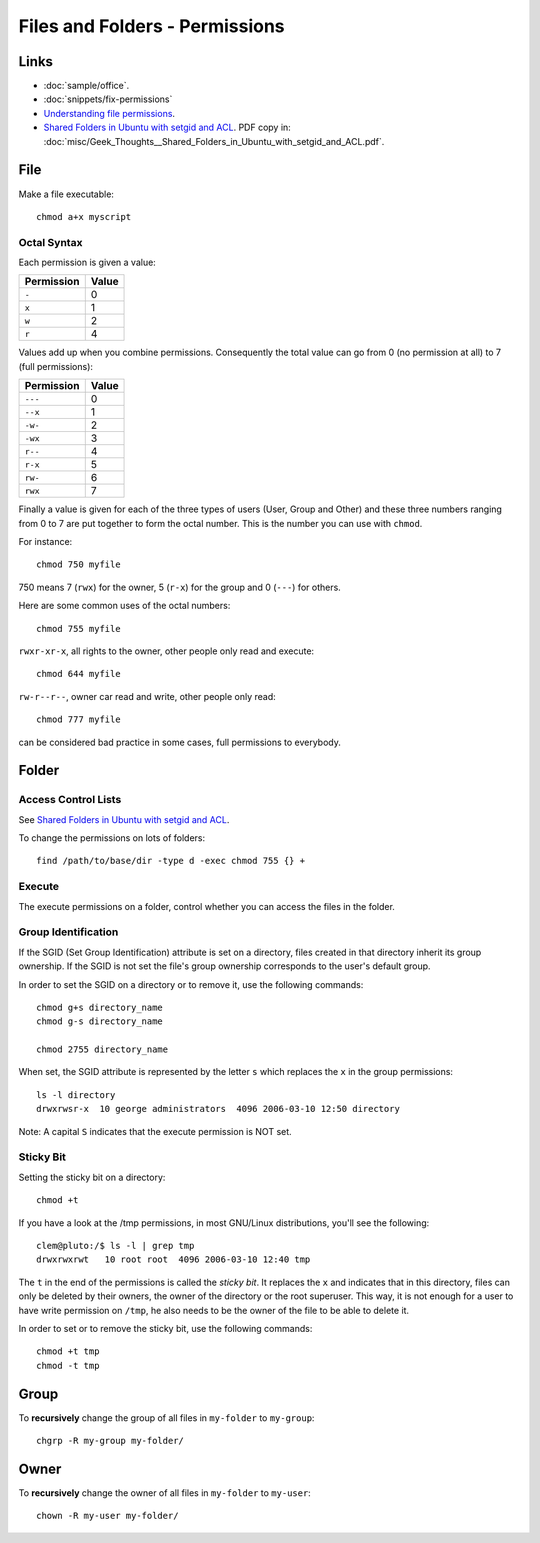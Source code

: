 Files and Folders - Permissions
*******************************

.. highlight:: bash

Links
=====

- :doc:`sample/office`.
- :doc:`snippets/fix-permissions`
- `Understanding file permissions`_.
- `Shared Folders in Ubuntu with setgid and ACL`_.  PDF copy in:
  :doc:`misc/Geek_Thoughts__Shared_Folders_in_Ubuntu_with_setgid_and_ACL.pdf`.

File
====

Make a file executable::

  chmod a+x myscript

Octal Syntax
------------

Each permission is given a value:

==============  ==================
**Permission**  **Value**
==============  ==================
``-``           0
``x``           1
``w``           2
``r``           4
==============  ==================

Values add up when you combine permissions. Consequently the total value can
go from 0 (no permission at all) to 7 (full permissions):

==============  ===================
**Permission**  **Value**
==============  ===================
``---``         0
``--x``         1
``-w-``         2
``-wx``         3
``r--``         4
``r-x``         5
``rw-``         6
``rwx``         7
==============  ===================

Finally a value is given for each of the three types of users (User, Group
and Other) and these three numbers ranging from 0 to 7 are put together to
form the octal number. This is the number you can use with ``chmod``.

For instance::

  chmod 750 myfile

750 means 7 (``rwx``) for the owner, 5 (``r-x``) for the group and 0
(``---``) for others.

Here are some common uses of the octal numbers::

  chmod 755 myfile

``rwxr-xr-x``, all rights to the owner, other people only read and
execute::

  chmod 644 myfile

``rw-r--r--``, owner car read and write, other people only read::

  chmod 777 myfile

can be considered bad practice in some cases, full permissions to everybody.

Folder
======

Access Control Lists
--------------------

See `Shared Folders in Ubuntu with setgid and ACL`_.

To change the permissions on lots of folders::

  find /path/to/base/dir -type d -exec chmod 755 {} +

Execute
-------

The execute permissions on a folder, control whether you can access the
files in the folder.

Group Identification
--------------------

If the SGID (Set Group Identification) attribute is set on a directory,
files created in that directory inherit its group ownership. If the SGID is
not set the file's group ownership corresponds to the user's default group.

In order to set the SGID on a directory or to remove it, use the following
commands::

  chmod g+s directory_name
  chmod g-s directory_name

  chmod 2755 directory_name

When set, the SGID attribute is represented by the letter ``s`` which replaces
the ``x`` in the group permissions::

  ls -l directory
  drwxrwsr-x  10 george administrators  4096 2006-03-10 12:50 directory

Note: A capital ``S`` indicates that the execute permission is NOT set.

Sticky Bit
----------

Setting the sticky bit on a directory::

  chmod +t

If you have a look at the /tmp permissions, in most GNU/Linux distributions,
you'll see the following::

  clem@pluto:/$ ls -l | grep tmp
  drwxrwxrwt   10 root root  4096 2006-03-10 12:40 tmp

The ``t`` in the end of the permissions is called the *sticky bit*. It
replaces the ``x`` and indicates that in this directory, files can only be
deleted by their owners, the owner of the directory or the root superuser.
This way, it is not enough for a user to have write permission on
``/tmp``, he also needs to be the owner of the file to be able to delete
it.

In order to set or to remove the sticky bit, use the following commands::

  chmod +t tmp
  chmod -t tmp

Group
=====

To **recursively** change the group of all files in ``my-folder`` to
``my-group``::

  chgrp -R my-group my-folder/

Owner
=====

To **recursively** change the owner of all files in ``my-folder`` to
``my-user``::

  chown -R my-user my-folder/


.. _`Shared Folders in Ubuntu with setgid and ACL`: http://brunogirin.blogspot.com/2010/03/shared-folders-in-ubuntu-with-setgid.html
.. _`Understanding file permissions`: http://www.linuxforums.org/security/file_permissions.html
